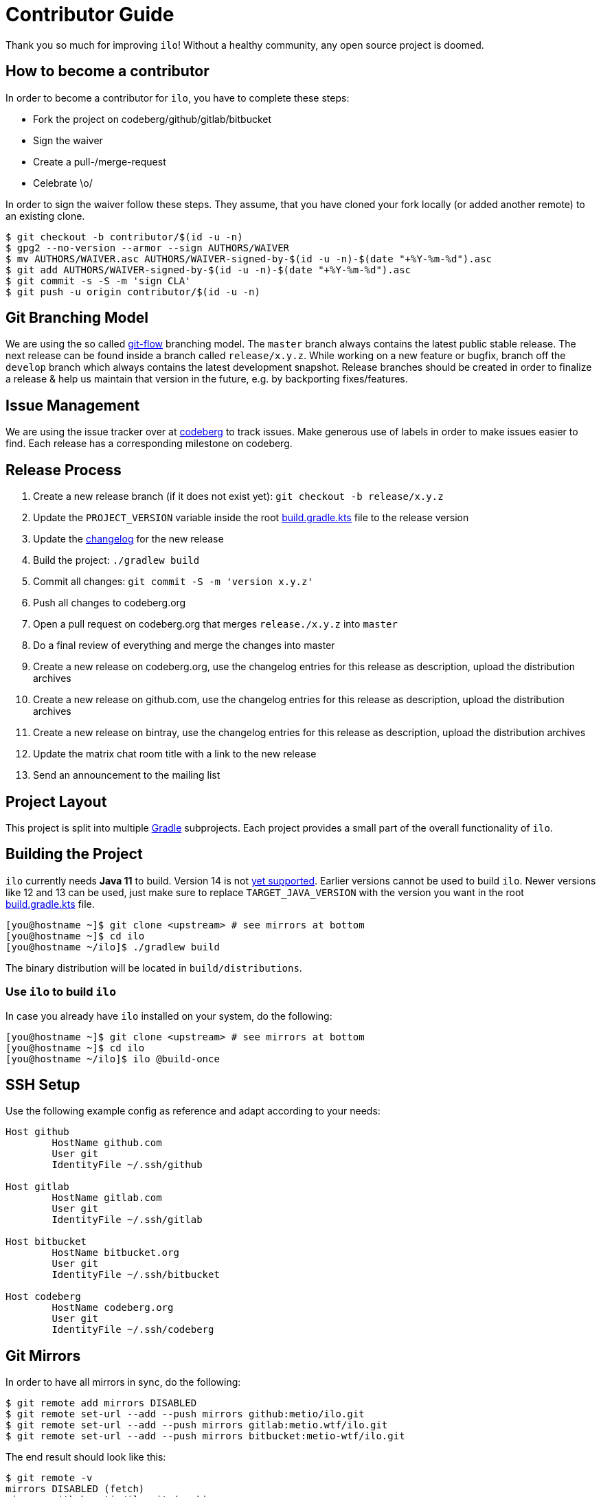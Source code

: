 = Contributor Guide

Thank you so much for improving `ilo`!
Without a healthy community, any open source project is doomed.

== How to become a contributor

In order to become a contributor for `ilo`, you have to complete these steps:

* Fork the project on codeberg/github/gitlab/bitbucket
* Sign the waiver
* Create a pull-/merge-request
* Celebrate \o/

In order to sign the waiver follow these steps.
They assume, that you have cloned your fork locally (or added another remote) to an existing clone.

[source]
----
$ git checkout -b contributor/$(id -u -n)
$ gpg2 --no-version --armor --sign AUTHORS/WAIVER
$ mv AUTHORS/WAIVER.asc AUTHORS/WAIVER-signed-by-$(id -u -n)-$(date "+%Y-%m-%d").asc
$ git add AUTHORS/WAIVER-signed-by-$(id -u -n)-$(date "+%Y-%m-%d").asc
$ git commit -s -S -m 'sign CLA'
$ git push -u origin contributor/$(id -u -n)
----

== Git Branching Model

We are using the so called link:https://github.com/nvie/gitflow[git-flow] branching model.
The `master` branch always contains the latest public stable release.
The next release can be found inside a branch called `release/x.y.z`.
While working on a new feature or bugfix, branch off the `develop` branch which always contains the latest development snapshot.
Release branches should be created in order to finalize a release & help us maintain that version in the future, e.g. by backporting fixes/features.

== Issue Management

We are using the issue tracker over at link:https://codeberg.org/metio.wtf/ilo/issues[codeberg] to track issues.
Make generous use of labels in order to make issues easier to find.
Each release has a corresponding milestone on codeberg.

== Release Process

1. Create a new release branch (if it does not exist yet): `git checkout -b release/x.y.z`
2. Update the `PROJECT_VERSION` variable inside the root link:build.gradle.kts[build.gradle.kts] file to the release version
3. Update the link:CHANGELOG.asciidoc[changelog] for the new release
4. Build the project: `./gradlew build`
5. Commit all changes: `git commit -S -m 'version x.y.z'`
6. Push all changes to codeberg.org
7. Open a pull request on codeberg.org that merges `release./x.y.z` into `master`
8. Do a final review of everything and merge the changes into master
9. Create a new release on codeberg.org, use the changelog entries for this release as description, upload the distribution archives
10. Create a new release on github.com, use the changelog entries for this release as description, upload the distribution archives
11. Create a new release on bintray, use the changelog entries for this release as description, upload the distribution archives
12. Update the matrix chat room title with a link to the new release
13. Send an announcement to the mailing list

== Project Layout

This project is split into multiple link:https://gradle.org/[Gradle] subprojects.
Each project provides a small part of the overall functionality of `ilo`.

== Building the Project

`ilo` currently needs **Java 11** to build.
Version 14 is not link:https://github.com/gradle/gradle/issues/10248[yet supported].
Earlier versions cannot be used to build `ilo`.
Newer versions like 12 and 13 can be used, just make sure to replace `TARGET_JAVA_VERSION` with the version you want in the root link:build.gradle.kts[build.gradle.kts] file.

[source,shell]
----
[you@hostname ~]$ git clone <upstream> # see mirrors at bottom
[you@hostname ~]$ cd ilo
[you@hostname ~/ilo]$ ./gradlew build
----

The binary distribution will be located in `build/distributions`.

=== Use `ilo` to build `ilo`

In case you already have `ilo` installed on your system, do the following:

[source,shell]
----
[you@hostname ~]$ git clone <upstream> # see mirrors at bottom
[you@hostname ~]$ cd ilo
[you@hostname ~/ilo]$ ilo @build-once
----

== SSH Setup

Use the following example config as reference and adapt according to your needs:

[source]
----
Host github
        HostName github.com
        User git
        IdentityFile ~/.ssh/github

Host gitlab
        HostName gitlab.com
        User git
        IdentityFile ~/.ssh/gitlab

Host bitbucket
        HostName bitbucket.org
        User git
        IdentityFile ~/.ssh/bitbucket

Host codeberg
        HostName codeberg.org
        User git
        IdentityFile ~/.ssh/codeberg
----

== Git Mirrors

In order to have all mirrors in sync, do the following:

[source,shell]
----
$ git remote add mirrors DISABLED
$ git remote set-url --add --push mirrors github:metio/ilo.git
$ git remote set-url --add --push mirrors gitlab:metio.wtf/ilo.git
$ git remote set-url --add --push mirrors bitbucket:metio-wtf/ilo.git
----

The end result should look like this:

[source,shell]
----
$ git remote -v
mirrors DISABLED (fetch)
mirrors github:metio/ilo.git (push)
mirrors gitlab:metio.wtf/ilo.git (push)
mirrors bitbucket:metio-wtf/ilo.git (push)
origin  codeberg:metio.wtf/ilo.git (fetch)
origin  codeberg:metio.wtf/ilo.git (push)
----

Use `git push mirrors` in order to keep the mirrors up to date.
